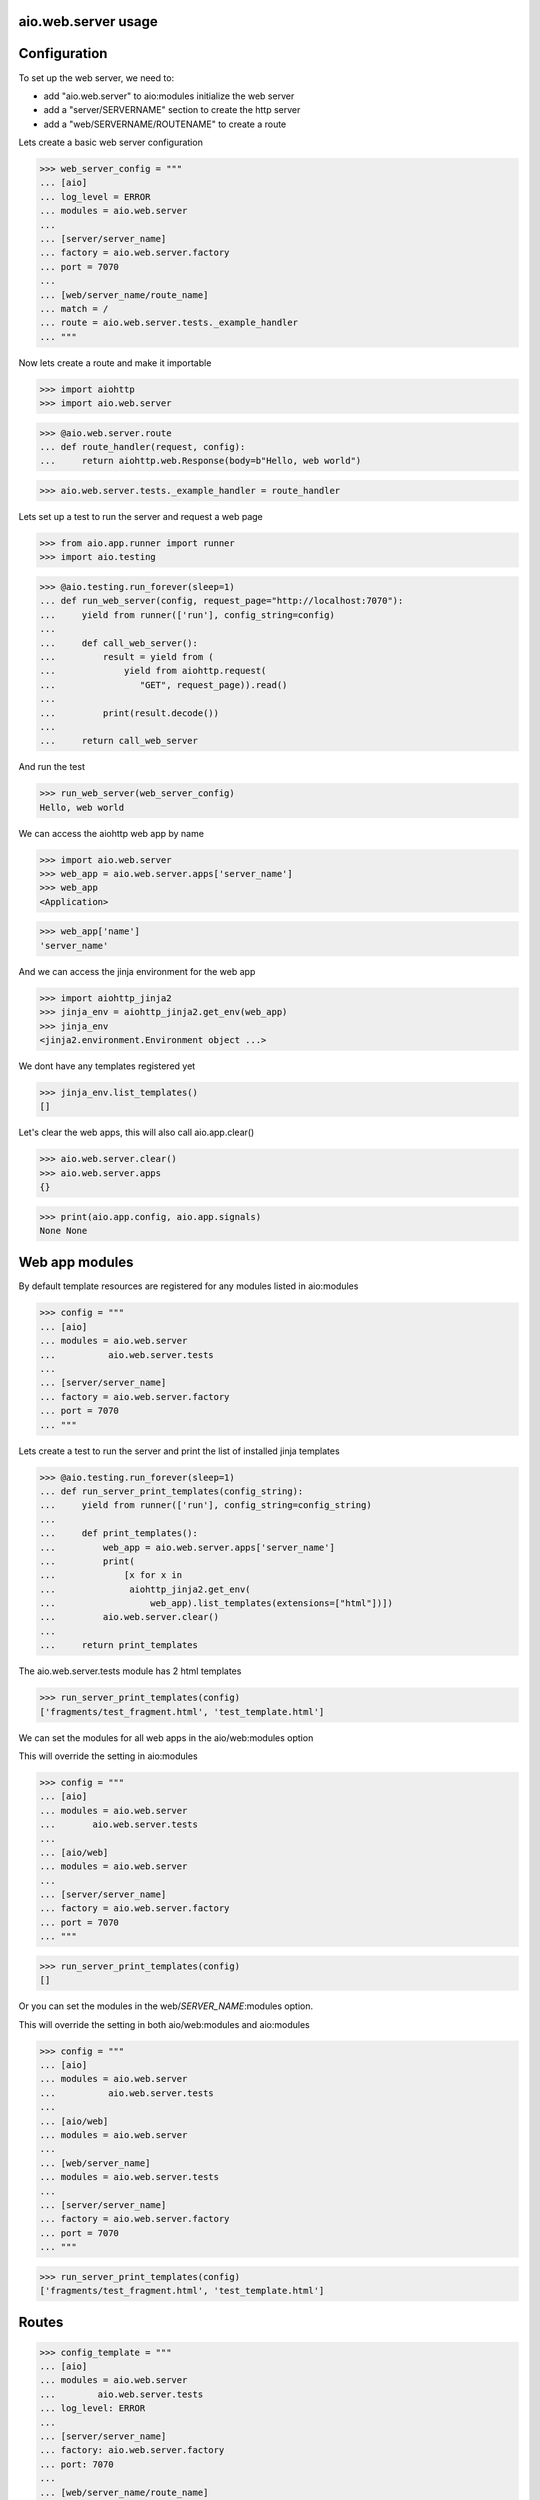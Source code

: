 aio.web.server usage
--------------------


Configuration
-------------

To set up the web server, we need to:

- add "aio.web.server" to aio:modules initialize the web server
- add a "server/SERVERNAME" section to create the http server
- add a "web/SERVERNAME/ROUTENAME" to create a route

Lets create a basic web server configuration
  
>>> web_server_config = """
... [aio]
... log_level = ERROR
... modules = aio.web.server
... 
... [server/server_name]
... factory = aio.web.server.factory
... port = 7070
... 
... [web/server_name/route_name]
... match = /
... route = aio.web.server.tests._example_handler
... """  

Now lets create a route and make it importable
 
>>> import aiohttp
>>> import aio.web.server

>>> @aio.web.server.route
... def route_handler(request, config):
...     return aiohttp.web.Response(body=b"Hello, web world")    

>>> aio.web.server.tests._example_handler = route_handler

Lets set up a test to run the server and request a web page
  
>>> from aio.app.runner import runner    
>>> import aio.testing

>>> @aio.testing.run_forever(sleep=1)
... def run_web_server(config, request_page="http://localhost:7070"):
...     yield from runner(['run'], config_string=config)
... 
...     def call_web_server():
...         result = yield from (
...             yield from aiohttp.request(
...                "GET", request_page)).read()
... 
...         print(result.decode())
... 
...     return call_web_server

And run the test
  
>>> run_web_server(web_server_config)  
Hello, web world

We can access the aiohttp web app by name

>>> import aio.web.server
>>> web_app = aio.web.server.apps['server_name']
>>> web_app
<Application>

>>> web_app['name']
'server_name'

And we can access the jinja environment for the web app

>>> import aiohttp_jinja2
>>> jinja_env = aiohttp_jinja2.get_env(web_app)
>>> jinja_env
<jinja2.environment.Environment object ...>

We dont have any templates registered yet

>>> jinja_env.list_templates()
[]
  
Let's clear the web apps, this will also call aio.app.clear()

>>> aio.web.server.clear()
>>> aio.web.server.apps
{}

>>> print(aio.app.config, aio.app.signals)
None None

  
Web app modules
---------------

By default template resources are registered for any modules listed in aio:modules

>>> config = """
... [aio]
... modules = aio.web.server
...          aio.web.server.tests
... 
... [server/server_name]
... factory = aio.web.server.factory
... port = 7070  
... """  

Lets create a test to run the server and print the list of installed jinja templates

>>> @aio.testing.run_forever(sleep=1)
... def run_server_print_templates(config_string):
...     yield from runner(['run'], config_string=config_string)
... 
...     def print_templates():
...         web_app = aio.web.server.apps['server_name']
...         print(
...             [x for x in
...              aiohttp_jinja2.get_env(
...                  web_app).list_templates(extensions=["html"])])
...         aio.web.server.clear()
... 
...     return print_templates

The aio.web.server.tests module has 2 html templates
  
>>> run_server_print_templates(config)
['fragments/test_fragment.html', 'test_template.html']
  
We can set the modules for all web apps in the aio/web:modules option

This will override the setting in aio:modules

>>> config = """
... [aio]
... modules = aio.web.server
...       aio.web.server.tests
... 
... [aio/web]
... modules = aio.web.server
... 
... [server/server_name]
... factory = aio.web.server.factory
... port = 7070  
... """  

>>> run_server_print_templates(config)
[]

Or you can set the modules in the web/*SERVER_NAME*:modules option.

This will override the setting in both aio/web:modules and aio:modules
  
>>> config = """
... [aio]
... modules = aio.web.server
...          aio.web.server.tests
... 
... [aio/web]
... modules = aio.web.server
... 
... [web/server_name]
... modules = aio.web.server.tests
... 
... [server/server_name]
... factory = aio.web.server.factory
... port = 7070  
... """  

>>> run_server_print_templates(config)
['fragments/test_fragment.html', 'test_template.html']

Routes
------

>>> config_template = """
... [aio]
... modules = aio.web.server
...        aio.web.server.tests
... log_level: ERROR
... 
... [server/server_name]
... factory: aio.web.server.factory
... port: 7070
... 
... [web/server_name/route_name]
... match = /
... route = aio.web.server.tests._example_route_handler
... """

While you can use any coroutine as a route handler, doing so would bypass logging and request/response handling.

Functions decorated with @aio.web.server.route receive 2 parameters, request and config

The config corresponds to the relevant web/*SERVER_NAME*/*ROUTE_NAME* section that the route was created in

>>> @aio.web.server.route("test_template.html")  
... def route_handler(request, config):
...     return {
...         'message': 'Hello, world at %s from match(%s) handled by: %s' % (
...             request.path, config['match'], config['route'])}

>>> aio.web.server.tests._example_route_handler = route_handler
  
>>> run_web_server(config_template)
<html>
  <body>
    Hello, world at / from match(/) handled by: aio.web.server.tests._example_route_handler
  </body>
</html>
  
>>> aio.web.server.clear()


Static directory
----------------

The web/*SERVER_NAME* section takes a static_url and a static_dir option for hosting static files

>>> config_static = """
... [aio]
... log_level: ERROR
... modules = aio.web.server  
... 
... [server/test]
... factory: aio.web.server.factory
... port: 7070
... 
... [web/test]
... static_url: /static
... static_dir: %s
... """

>>> import os
>>> import tempfile

Lets create a temporary directory and add a css file to it
  
>>> with tempfile.TemporaryDirectory() as tmp:
...     with open(os.path.join(tmp, "test.css"), 'w') as cssfile:
...         res = cssfile.write("body {background: black}")
... 
...     run_web_server(
...         config_static % tmp,
...         request_page="http://localhost:7070/static/test.css")  
body {background: black}

>>> aio.web.server.clear()
  

Template filters
----------------

You can configure jinja filters by adding them to the web/*SERVER_NAME:filters option

>>> config = """
... [aio]
... log_level: ERROR
... modules = aio.web.server  
... 
... [server/server_name]
... factory: aio.web.server.factory
... port: 7070
... 
... [web/server_name]
... filters = example_filter aio.web.server.tests._example_filter
... """

>>> def filter(value, *la):
...     return value

>>> aio.web.server.tests._example_filter = filter

>>> @aio.testing.run_forever(sleep=1)
... def run_server_check_filter(config_string):
...     yield from runner(['run'], config_string=config_string)
... 
...     def check_filter():
...         web_app = aio.web.server.apps['server_name']
...         env = aiohttp_jinja2.get_env(web_app)
... 
...         print("example_filter" in env.filters.keys())
... 
...     return check_filter


>>> run_server_check_filter(config)
True

You can also add them in the aio/web:filters option to configure filters for all web apps

